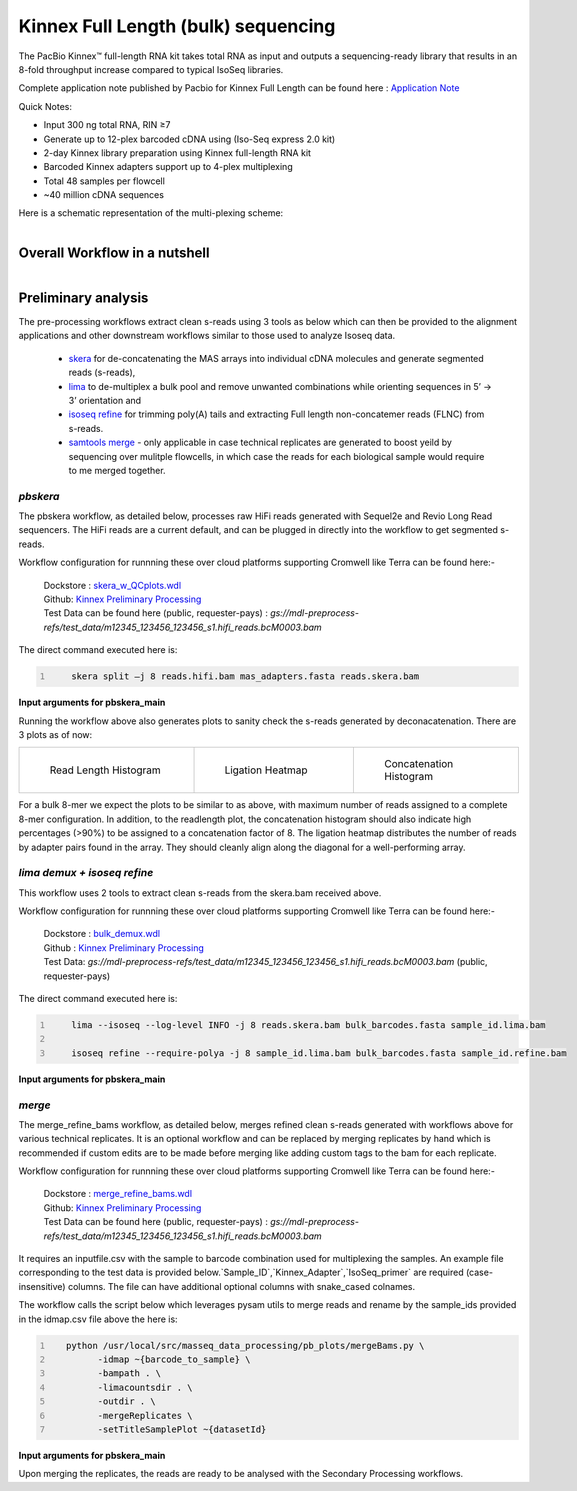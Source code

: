 Kinnex Full Length (bulk) sequencing
====================================

.. image:: ../_images/kinnex_bulk_pb.png
   :scale: 45%
   :alt: Novel Methods and R&D
   :align: right

The PacBio Kinnex™ full-length RNA kit takes total RNA as input and 
outputs a sequencing-ready library that results in an 8-fold throughput increase 
compared to typical IsoSeq libraries. 

Complete application note published by Pacbio for Kinnex Full Length can be found here : 
`Application Note <https://www.pacb.com/wp-content/uploads/Application-note-Kinnex-full-length-RNA-kit-for-isoform-sequencing.pdf>`_

Quick Notes:

• Input 300 ng total RNA, RIN ≥7
• Generate up to 12-plex barcoded cDNA using (Iso-Seq express 2.0 kit)
• 2-day Kinnex library preparation using Kinnex full-length RNA kit 
• Barcoded Kinnex adapters support up to 4-plex multiplexing
• Total 48 samples per flowcell
• ~40 million cDNA sequences

Here is a schematic representation of the multi-plexing scheme:

.. figure:: ../_images/bulk_multiplexing_scheme.png
   :scale: 45%
   :align: right

Overall Workflow in a nutshell
------------------------------

.. figure:: ../_images/kinnex_bulk.png
   :alt: Novel Methods and R&D
   :align: left

Preliminary analysis
--------------------
The pre-processing workflows extract clean s-reads using 3 tools as below which can then be provided to the alignment applications and other downstream workflows similar to those used to analyze Isoseq data.

   - `skera <https://skera.how/>`_ for de-concatenating the MAS arrays into individual cDNA molecules and generate segmented reads (s-reads),
   - `lima <https://lima.how/>`_ to de-multiplex a bulk pool and remove unwanted combinations while orienting sequences in 5’ → 3’ orientation and 
   - `isoseq refine <https://isoseq.how/getting-started.html>`_ for trimming poly(A) tails and extracting Full length non-concatemer reads (FLNC) from s-reads.
   - `samtools merge <https://www.htslib.org/doc/samtools-merge.html>`_ - only applicable in case technical replicates are generated to boost yeild by sequencing over mulitple flowcells, in which case the reads for each biological sample would require to me merged together.

`pbskera`
~~~~~~~~~
The pbskera workflow, as detailed below, processes raw HiFi reads generated with Sequel2e and Revio Long Read sequencers. The HiFi reads are a current default, and can be plugged in directly into the workflow to get segmented s-reads. 

Workflow configuration for runnning these over cloud platforms supporting Cromwell like Terra can be found here:-

      | Dockstore : `skera_w_QCplots.wdl <https://dockstore.org/my-workflows/github.com/MethodsDev/masseq_data_processing/pbskera_main>`_
      | Github: `Kinnex Preliminary Processing <https://github.com/MethodsDev/masseq_data_processing>`_
      | Test Data can be found here (public, requester-pays) : `gs://mdl-preprocess-refs/test_data/m12345_123456_123456_s1.hifi_reads.bcM0003.bam` 


The direct command executed here is:

.. code:: bash
   :number-lines: 

       skera split –j 8 reads.hifi.bam mas_adapters.fasta reads.skera.bam

**Input arguments for pbskera_main**

.. csv-table:: `bulk - skera`
   :file: ../_subpages/tables/skera_bulk.csv
   :header-rows: 1

Running the workflow above also generates plots to sanity check the s-reads generated by deconacatenation. 
There are 3 plots as of now:  


.. list-table:: 
    :widths: 35 32 33

    * - .. figure:: ../_images/m12345_123456_123456_s1.bcM0003.readlen_hist.png
           :alt: m84014_240128_083549_s3_sub0005.bcM0003.readlen_hist
           :width: 95%

           Read Length Histogram

      - .. figure:: ../_images/m12345_123456_123456_s1.bcM0003.ligations_heatmap.png
           :alt: m84014_240128_083549_s3_sub0005.bcM0003.ligations_heatmap

           Ligation Heatmap

      - .. figure:: ../_images/m12345_123456_123456_s1.bcM0003.concat_hist.png
           :alt: m84014_240128_083549_s3_sub0005.bcM0003.ligations_heatmap

           Concatenation Histogram


For a bulk 8-mer we expect the plots to be similar to as above, with maximum number of reads assigned to a complete 8-mer configuration.
In addition, to the readlength plot, the concatenation histogram should also indicate high percentages (>90%) to be assigned to a concatenation factor of 8.
The ligation heatmap distributes the number of reads by adapter pairs found in the array. They should cleanly align along the diagonal for a well-performing array.


`lima demux + isoseq refine`
~~~~~~~~~~~~~~~~~~~~~~~~~~~~
This workflow uses 2 tools to extract clean s-reads from the skera.bam received above. 

Workflow configuration for runnning these over cloud platforms supporting Cromwell like Terra can be found here:-
   
      | Dockstore : `bulk_demux.wdl <https://dockstore.org/workflows/github.com/MethodsDev/masseq_data_processing/bulk_demux>`_
      | Github : `Kinnex Preliminary Processing <https://github.com/MethodsDev/masseq_data_processing>`_
      | Test Data: `gs://mdl-preprocess-refs/test_data/m12345_123456_123456_s1.hifi_reads.bcM0003.bam` (public, requester-pays)


The direct command executed here is:

.. code:: bash
   :number-lines: 

       lima --isoseq --log-level INFO -j 8 reads.skera.bam bulk_barcodes.fasta sample_id.lima.bam

       isoseq refine --require-polya -j 8 sample_id.lima.bam bulk_barcodes.fasta sample_id.refine.bam 

**Input arguments for pbskera_main**

.. csv-table:: `bulk lima+refine`
   :file: ../_subpages/tables/lima_refine_bulk.csv
   :header-rows: 1

`merge`
~~~~~~~
The merge_refine_bams workflow, as detailed below, merges refined clean s-reads generated with workflows above for various technical replicates. It is an optional workflow and can be replaced by merging replicates by hand which is recommended if custom edits are to be made before merging like adding custom tags to the bam for each replicate.

Workflow configuration for runnning these over cloud platforms supporting Cromwell like Terra can be found here:-

      | Dockstore : `merge_refine_bams.wdl <https://dockstore.org/workflows/github.com/MethodsDev/masseq_data_processing/merge_main>`_
      | Github: `Kinnex Preliminary Processing <https://github.com/MethodsDev/masseq_data_processing/blob/main/wdl/merge_refine_bams.wdl>`_
      | Test Data can be found here (public, requester-pays) : `gs://mdl-preprocess-refs/test_data/m12345_123456_123456_s1.hifi_reads.bcM0003.bam` 

It requires an inputfile.csv with the sample to barcode combination used for multiplexing the samples. An example file corresponding to the test data is provided below.`Sample_ID`,`Kinnex_Adapter`,`IsoSeq_primer` are required (case-insensitive) columns. The file can have additional optional columns with snake_cased colnames.

.. csv-table:: bulk - idmap.csv , sample to barcode matching
   :file: ../test_data/idmap_bcM0001.csv
   :header-rows: 1

The workflow calls the script below which leverages pysam utils to merge reads and rename by the sample_ids provided in the idmap.csv file above the here is:

.. code:: python
   :number-lines: 

      python /usr/local/src/masseq_data_processing/pb_plots/mergeBams.py \
            -idmap ~{barcode_to_sample} \
            -bampath . \
            -limacountsdir . \
            -outdir . \
            -mergeReplicates \
            -setTitleSamplePlot ~{datasetId} 

**Input arguments for pbskera_main**

.. csv-table:: bulk - merge
   :file: ../_subpages/tables/merge_bulk.csv
   :header-rows: 1


Upon merging the replicates, the reads are ready to be analysed with the Secondary Processing workflows.